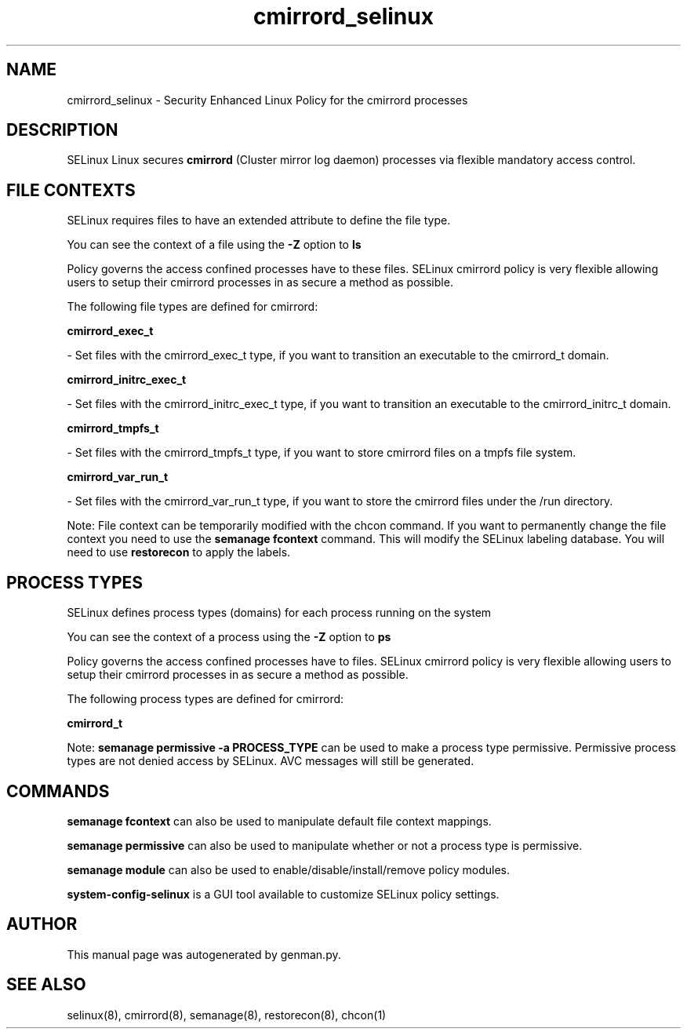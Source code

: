 .TH  "cmirrord_selinux"  "8"  "cmirrord" "dwalsh@redhat.com" "cmirrord SELinux Policy documentation"
.SH "NAME"
cmirrord_selinux \- Security Enhanced Linux Policy for the cmirrord processes
.SH "DESCRIPTION"


SELinux Linux secures
.B cmirrord
(Cluster mirror log daemon)
processes via flexible mandatory access
control.  



.SH FILE CONTEXTS
SELinux requires files to have an extended attribute to define the file type. 
.PP
You can see the context of a file using the \fB\-Z\fP option to \fBls\bP
.PP
Policy governs the access confined processes have to these files. 
SELinux cmirrord policy is very flexible allowing users to setup their cmirrord processes in as secure a method as possible.
.PP 
The following file types are defined for cmirrord:


.EX
.PP
.B cmirrord_exec_t 
.EE

- Set files with the cmirrord_exec_t type, if you want to transition an executable to the cmirrord_t domain.


.EX
.PP
.B cmirrord_initrc_exec_t 
.EE

- Set files with the cmirrord_initrc_exec_t type, if you want to transition an executable to the cmirrord_initrc_t domain.


.EX
.PP
.B cmirrord_tmpfs_t 
.EE

- Set files with the cmirrord_tmpfs_t type, if you want to store cmirrord files on a tmpfs file system.


.EX
.PP
.B cmirrord_var_run_t 
.EE

- Set files with the cmirrord_var_run_t type, if you want to store the cmirrord files under the /run directory.


.PP
Note: File context can be temporarily modified with the chcon command.  If you want to permanently change the file context you need to use the
.B semanage fcontext 
command.  This will modify the SELinux labeling database.  You will need to use
.B restorecon
to apply the labels.

.SH PROCESS TYPES
SELinux defines process types (domains) for each process running on the system
.PP
You can see the context of a process using the \fB\-Z\fP option to \fBps\bP
.PP
Policy governs the access confined processes have to files. 
SELinux cmirrord policy is very flexible allowing users to setup their cmirrord processes in as secure a method as possible.
.PP 
The following process types are defined for cmirrord:

.EX
.B cmirrord_t 
.EE
.PP
Note: 
.B semanage permissive -a PROCESS_TYPE 
can be used to make a process type permissive. Permissive process types are not denied access by SELinux. AVC messages will still be generated.

.SH "COMMANDS"
.B semanage fcontext
can also be used to manipulate default file context mappings.
.PP
.B semanage permissive
can also be used to manipulate whether or not a process type is permissive.
.PP
.B semanage module
can also be used to enable/disable/install/remove policy modules.

.PP
.B system-config-selinux 
is a GUI tool available to customize SELinux policy settings.

.SH AUTHOR	
This manual page was autogenerated by genman.py.

.SH "SEE ALSO"
selinux(8), cmirrord(8), semanage(8), restorecon(8), chcon(1)
